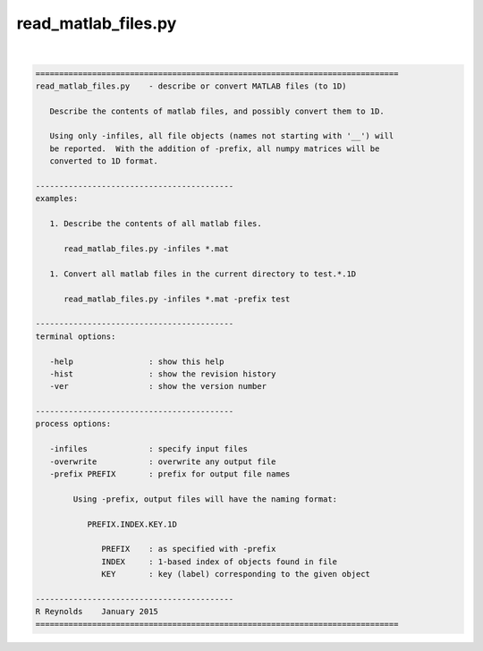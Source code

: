 ********************
read_matlab_files.py
********************

.. _read_matlab_files.py:

.. contents:: 
    :depth: 4 

| 

.. code-block:: none

    
    =============================================================================
    read_matlab_files.py    - describe or convert MATLAB files (to 1D)
    
       Describe the contents of matlab files, and possibly convert them to 1D.
    
       Using only -infiles, all file objects (names not starting with '__') will
       be reported.  With the addition of -prefix, all numpy matrices will be
       converted to 1D format.
    
    ------------------------------------------
    examples:
    
       1. Describe the contents of all matlab files.
    
          read_matlab_files.py -infiles *.mat
    
       1. Convert all matlab files in the current directory to test.*.1D
    
          read_matlab_files.py -infiles *.mat -prefix test
    
    ------------------------------------------
    terminal options:
    
       -help                : show this help
       -hist                : show the revision history
       -ver                 : show the version number
    
    ------------------------------------------
    process options:
    
       -infiles             : specify input files
       -overwrite           : overwrite any output file
       -prefix PREFIX       : prefix for output file names
    
            Using -prefix, output files will have the naming format:
    
               PREFIX.INDEX.KEY.1D
    
                  PREFIX    : as specified with -prefix
                  INDEX     : 1-based index of objects found in file
                  KEY       : key (label) corresponding to the given object
    
    ------------------------------------------
    R Reynolds    January 2015
    =============================================================================
